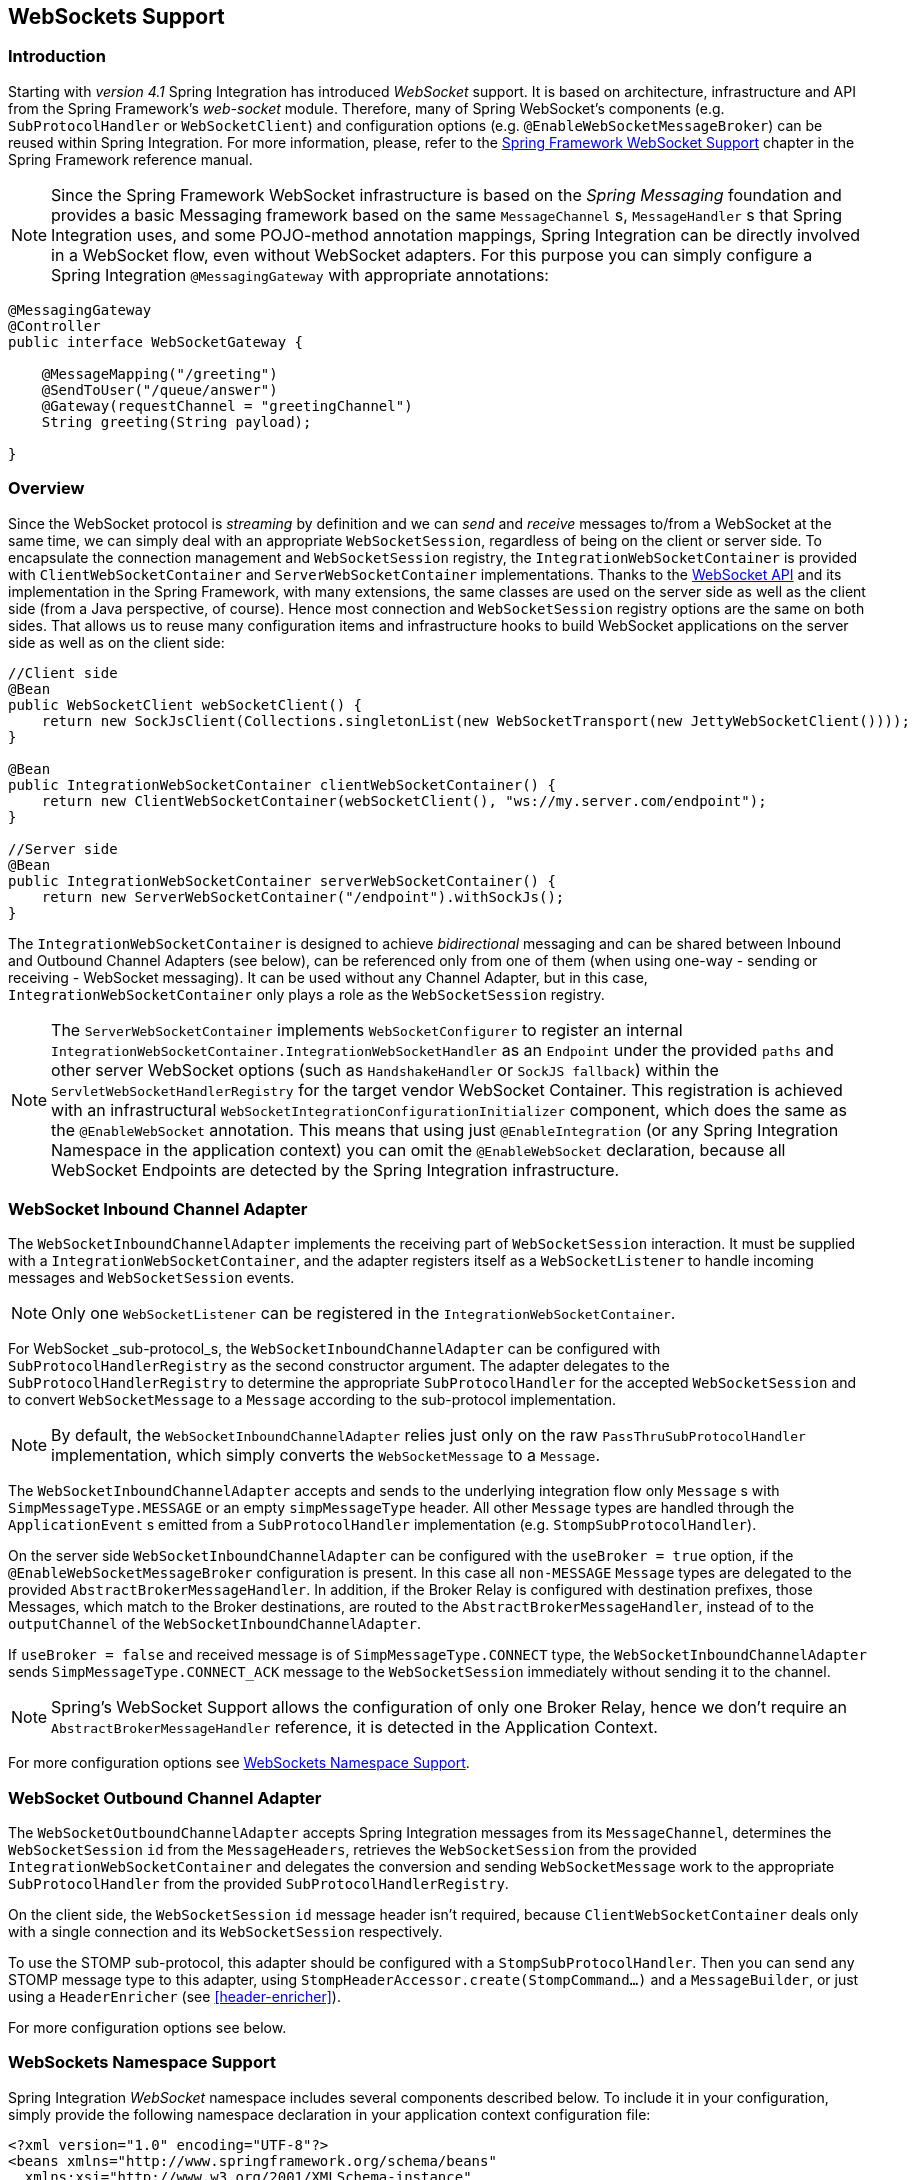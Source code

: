 [[web-sockets]]
== WebSockets Support

[[web-socket-introduction]]
=== Introduction

Starting with _version 4.1_ Spring Integration has introduced _WebSocket_ support.
It is based on architecture, infrastructure and API from the Spring Framework's _web-socket_ module.
Therefore, many of Spring WebSocket's components (e.g.
`SubProtocolHandler` or `WebSocketClient`) and configuration options (e.g.
`@EnableWebSocketMessageBroker`) can be reused within Spring Integration.
For more information, please, refer to the http://docs.spring.io/spring/docs/current/spring-framework-reference/html/#websocket[Spring Framework WebSocket Support] chapter in the Spring Framework reference manual.

NOTE: Since the Spring Framework WebSocket infrastructure is based on the _Spring Messaging_ foundation and provides a basic Messaging framework based on the same `MessageChannel` s, `MessageHandler` s that Spring Integration uses, and some POJO-method annotation mappings, Spring Integration can be directly involved in a WebSocket flow, even without WebSocket adapters.
For this purpose you can simply configure a Spring Integration `@MessagingGateway` with appropriate annotations:

[source,java]
----
@MessagingGateway
@Controller
public interface WebSocketGateway {

    @MessageMapping("/greeting")
    @SendToUser("/queue/answer")
    @Gateway(requestChannel = "greetingChannel")
    String greeting(String payload);

}
----

[[web-socket-overview]]
=== Overview

Since the WebSocket protocol is _streaming_ by definition and we can _send_ and _receive_ messages to/from a WebSocket at the same time, we can simply deal with an appropriate `WebSocketSession`, regardless of being on the client or server side.
To encapsulate the connection management and `WebSocketSession` registry, the `IntegrationWebSocketContainer` is provided with `ClientWebSocketContainer` and `ServerWebSocketContainer` implementations.
Thanks to the https://www.jcp.org/en/jsr/detail?id=356[WebSocket API] and its implementation in the Spring Framework, with many extensions, the same classes are used on the server side as well as the client side (from a Java perspective, of course).
Hence most connection and `WebSocketSession` registry options are the same on both sides.
That allows us to reuse many configuration items and infrastructure hooks to build WebSocket applications on the server side as well as on the client side:
[source,java]
----
//Client side
@Bean
public WebSocketClient webSocketClient() {
    return new SockJsClient(Collections.singletonList(new WebSocketTransport(new JettyWebSocketClient())));
}

@Bean
public IntegrationWebSocketContainer clientWebSocketContainer() {
    return new ClientWebSocketContainer(webSocketClient(), "ws://my.server.com/endpoint");
}

//Server side
@Bean
public IntegrationWebSocketContainer serverWebSocketContainer() {
    return new ServerWebSocketContainer("/endpoint").withSockJs();
}
----

The `IntegrationWebSocketContainer` is designed to achieve _bidirectional_ messaging and can be shared between Inbound and Outbound Channel Adapters (see below), can be referenced only from one of them (when using one-way - sending or receiving - WebSocket messaging).
It can be used without any Channel Adapter, but in this case, `IntegrationWebSocketContainer` only plays a role as the `WebSocketSession` registry.

NOTE: The `ServerWebSocketContainer` implements `WebSocketConfigurer` to register an internal `IntegrationWebSocketContainer.IntegrationWebSocketHandler` as an `Endpoint` under the provided `paths` and other server WebSocket options (such as `HandshakeHandler` or `SockJS fallback`) within the `ServletWebSocketHandlerRegistry` for the target vendor WebSocket Container.
This registration is achieved with an infrastructural `WebSocketIntegrationConfigurationInitializer` component, which does the same as the `@EnableWebSocket` annotation.
This means that using just `@EnableIntegration` (or any Spring Integration Namespace in the application context) you can omit the `@EnableWebSocket` declaration, because all WebSocket Endpoints are detected by the Spring Integration infrastructure.

[[web-socket-inbound-adapter]]
=== WebSocket Inbound Channel Adapter

The `WebSocketInboundChannelAdapter` implements the receiving part of `WebSocketSession` interaction.
It must be supplied with a `IntegrationWebSocketContainer`, and the adapter registers itself as a `WebSocketListener` to handle incoming messages and `WebSocketSession` events.

NOTE: Only one `WebSocketListener` can be registered in the `IntegrationWebSocketContainer`.

For WebSocket _sub-protocol_s, the `WebSocketInboundChannelAdapter` can be configured with `SubProtocolHandlerRegistry` as the second constructor argument.
The adapter delegates to the `SubProtocolHandlerRegistry` to determine the appropriate `SubProtocolHandler` for the accepted `WebSocketSession` and to convert `WebSocketMessage` to a `Message` according to the sub-protocol implementation.

NOTE: By default, the `WebSocketInboundChannelAdapter` relies just only on the raw `PassThruSubProtocolHandler` implementation, which simply converts the `WebSocketMessage` to a `Message`.

The `WebSocketInboundChannelAdapter` accepts and sends to the underlying integration flow only `Message` s with `SimpMessageType.MESSAGE` or an empty `simpMessageType` header.
All other `Message` types are handled through the `ApplicationEvent` s emitted from a `SubProtocolHandler` implementation (e.g.
`StompSubProtocolHandler`).

On the server side `WebSocketInboundChannelAdapter` can be configured with the `useBroker = true` option, if the `@EnableWebSocketMessageBroker` configuration is present.
In this case all `non-MESSAGE` `Message` types are delegated to the provided `AbstractBrokerMessageHandler`.
In addition, if the Broker Relay is configured with destination prefixes, those Messages, which match to the Broker destinations, are routed to the `AbstractBrokerMessageHandler`, instead of to the `outputChannel` of the `WebSocketInboundChannelAdapter`.

If `useBroker = false` and received message is of `SimpMessageType.CONNECT` type, the `WebSocketInboundChannelAdapter` sends `SimpMessageType.CONNECT_ACK` message to the `WebSocketSession` immediately without sending it to the channel.

NOTE: Spring's WebSocket Support allows the configuration of only one Broker Relay, hence we don't require an `AbstractBrokerMessageHandler` reference, it is detected in the Application Context.

For more configuration options see <<web-sockets-namespace>>.

[[web-socket-outbound-adapter]]
=== WebSocket Outbound Channel Adapter

The `WebSocketOutboundChannelAdapter` accepts Spring Integration messages from its `MessageChannel`, determines the `WebSocketSession` `id` from the `MessageHeaders`, retrieves the `WebSocketSession` from the provided `IntegrationWebSocketContainer` and delegates the conversion and sending `WebSocketMessage` work to the appropriate `SubProtocolHandler` from the provided `SubProtocolHandlerRegistry`.

On the client side, the `WebSocketSession` `id` message header isn't required, because `ClientWebSocketContainer` deals only with a single connection and its `WebSocketSession` respectively.

To use the STOMP sub-protocol, this adapter should be configured with a `StompSubProtocolHandler`.
Then you can send any STOMP message type to this adapter, using `StompHeaderAccessor.create(StompCommand...)` and a `MessageBuilder`, or just using a `HeaderEnricher` (see <<header-enricher>>).

For more configuration options see below.

[[web-sockets-namespace]]
=== WebSockets Namespace Support

Spring Integration _WebSocket_ namespace includes several components described below.
To include it in your configuration, simply provide the following namespace declaration in your application context configuration file:

[source,xml]
----
<?xml version="1.0" encoding="UTF-8"?>
<beans xmlns="http://www.springframework.org/schema/beans"
  xmlns:xsi="http://www.w3.org/2001/XMLSchema-instance"
  xmlns:int="http://www.springframework.org/schema/integration"
  xmlns:int-websocket="http://www.springframework.org/schema/integration/websocket"
  xsi:schemaLocation="
    http://www.springframework.org/schema/beans
    http://www.springframework.org/schema/beans/spring-beans.xsd
    http://www.springframework.org/schema/integration
    http://www.springframework.org/schema/integration/spring-integration.xsd
    http://www.springframework.org/schema/integration/websocket
    http://www.springframework.org/schema/integration/websocket/spring-integration-websocket.xsd">
    ...
</beans>
----

*<int-websocket:client-container>*

[source,xml]
----
<int-websocket:client-container
                	id=""  <1>
                	client=""  <2>
                	uri=""  <3>
                	uri-variables=""  <4>
                	origin=""  <5>
                	send-time-limit=""  <6>
                	send-buffer-size-limit=""  <7>
                	auto-startup=""  <8>
                	phase="">  <9>
                <int-websocket:http-headers>
                	<entry key="" value=""/>
                </int-websocket:http-headers>  <10>
</int-websocket:client-container>
----

<1> The component bean name.


<2> The `WebSocketClient` bean reference.


<3> The `uri` or `uriTemplate` to the target WebSocket service.
If it is used as a `uriTemplate` with URI variable placeholders, the `uri-variables` attribute is required.


<4> Comma-separated values for the URI variable placeholders within the `uri` attribute value.
The values are replaced into the placeholders according to the order in the `uri`.
See `UriComponents.expand(Object...
uriVariableValues)`.


<5> The `Origin` Handshake HTTP header value.


<6> The WebSocket session 'send' timeout limit.
Defaults to `10000`.


<7> The WebSocket session 'send' message size limit.
Defaults to `524288`.


<8> Boolean value indicating whether this endpoint should start automatically.
Defaults to `false`, assuming that this container will be started from the <<web-socket-inbound-adapter>>.


<9> The lifecycle phase within which this endpoint should start and stop.
The lower the value the earlier this endpoint will start and the later it will stop.
The default is `Integer.MAX_VALUE`.
Values can be negative.
See `SmartLifeCycle`.


<10> A `Map` of `HttpHeaders` to be used with the Handshake request.

*<int-websocket:server-container>*

[source,xml]
----
<int-websocket:server-container
					id=""  <1>
					path=""  <2>
					handshake-handler=""  <3>
					handshake-interceptors=""  <4>
					decorator-factories=""  <5>
					send-time-limit=""  <6>
					send-buffer-size-limit=""  <7>
					allowed-origins="">  <8>
				  <int-websocket:sockjs
						client-library-url=""   <9>
						stream-bytes-limit=""   <10>
						session-cookie-needed=""   <11>
						heartbeat-time=""   <12>
						disconnect-delay=""   <13>
						message-cache-size=""   <14>
						websocket-enabled=""   <15>
						scheduler=""   <16>
						message-codec=""   <17>
						transport-handlers=""  <18>
						suppress-cors="true"="" />  <19>
</int-websocket:server-container>
----

<1> The component bean name.


<2> A path (or comma-separated paths) that maps a particular request to a `WebSocketHandler`.
Exact path mapping URIs (such as `"/myPath"`) are supported as well as ant-style path patterns (such as `/myPath/**`).


<3> The `HandshakeHandler` bean reference.
Default to `DefaultHandshakeHandler`.


<4> List of `HandshakeInterceptor` bean references.


<5> Configure one or more factories (`WebSocketHandlerDecoratorFactory`) to decorate the handler
used to process WebSocket messages.
This may be useful for some advanced use cases, for example to allow Spring Security to forcibly close
the WebSocket session when the corresponding HTTP session expires.
See http://docs.spring.io/spring-session/docs/current/reference/html5/#websocket[Spring Session Project]
for more information.

<6> See the same option on the `<int-websocket:client-container>`.


<7> See the same option on the `<int-websocket:client-container>`.


<8> Configure allowed Origin header values. Multiple origins may be specified as a comma-separated list.
This check is mostly designed for browser clients.
There is noting preventing other types of client to modify the Origin header value.
When SockJS is enabled and allowed origins are restricted, transport types that do not use Origin headers for cross origin requests (jsonp-polling, iframe-xhr-polling, iframe-eventsource and iframe-htmlfile) are disabled.
As a consequence, IE6/IE7 won't be supported anymore and IE8/IE9 will only be supported without cookies.
By default, all origins are allowed.


<9> Transports with no native cross-domain communication (e.g.
"eventsource", "htmlfile") must get a simple page from the "foreign" domain in an invisible iframe so that code in the iframe can run from a domain local to the SockJS server.
Since the iframe needs to load the SockJS javascript client library, this property allows specifying where to load it from.
By default this is set to point to `https://d1fxtkz8shb9d2.cloudfront.net/sockjs-0.3.4.min.js`.
However it can also be set to point to a URL served by the application.
Note that it's possible to specify a relative URL in which case the URL must be relative to the iframe URL.
For example assuming a SockJS endpoint mapped to "/sockjs", and resulting iframe URL "/sockjs/iframe.html", then the The relative URL must start with "../../" to traverse up to the location above the SockJS mapping.
In case of a prefix-based Servlet mapping one more traversal may be needed.


<10> Minimum number of bytes that can be send over a single HTTP streaming request before it will be closed.
Defaults to `128K` (i.e.
128*1024 bytes).


<11> The "cookie_needed" value in the response from the SockJs `"/info"` endpoint.
This property indicates whether the use of a JSESSIONID cookie is required for the application to function correctly, e.g.
for load balancing or in Java Servlet containers for the use of an HTTP session.


<12> The amount of time in milliseconds when the server has not sent any messages and after which the server should
send a heartbeat frame to the client in order to keep the connection from breaking.
The default value is `25,000` (25 seconds).


<13> The amount of time in milliseconds before a client is considered disconnected after not having a receiving
connection, i.e.
an active connection over which the server can send data to the client.
The default value is `5000`.


<14> The number of server-to-client messages that a session can cache while waiting for the next HTTP polling request
 from the client.
The default size is `100`.


<15> Some load balancers don't support websockets.
Set this option to `false` to disable the WebSocket transport on the server side.
The default value is `true`.


<16> The `TaskScheduler` bean reference; a new `ThreadPoolTaskScheduler` instance will be created if no value is
provided.
This scheduler instance will be used for scheduling heart-beat messages.


<17> The `SockJsMessageCodec` bean reference to use for encoding and decoding SockJS messages.
By default `Jackson2SockJsMessageCodec` is used requiring the Jackson library to be present on the classpath.


<18> List of `TransportHandler` bean references.


<19> The option to disable automatic addition of CORS headers for SockJS requests.
The default value is `false`.

*<int-websocket:outbound-channel-adapter>*

[source,xml]
----
<int-websocket:outbound-channel-adapter
                          id=""  <1>
                          channel=""  <2>
                          container=""  <3>
                          default-protocol-handler=""  <4>
                          protocol-handlers=""  <5>
                          message-converters=""  <6>
                          merge-with-default-converters=""  <7>
                          auto-startup=""  <8>
                          phase=""/>  <9>
----



<1> The component bean name.
If the `channel` attribute isn't provided, a `DirectChannel` is created and registered with the application context
with this `id` attribute as the bean name.
In this case, the endpoint is registered with the bean name `id + '.adapter'`.
And the `MessageHandler` is registered with the bean alias `id + '.handler'`.


<2> Identifies the channel attached to this adapter.


<3> The reference to the `IntegrationWebSocketContainer` bean, which encapsulates the low-level connection and WebSocketSession handling operations.
Required.


<4> Optional reference to a `SubProtocolHandler` instance.
It is used when the client did not request a sub-protocol or it is a single protocol-handler.
If this reference or `protocol-handlers` list aren't provided the `PassThruSubProtocolHandler` is used by default.


<5> List of `SubProtocolHandler` bean references for this Channel Adapter.
If only a single bean reference is provided and a `default-protocol-handler` isn't provided, that single `SubProtocolHandler` will be used as the `default-protocol-handler`.
If this attribute or `default-protocol-handler` aren't provided, the `PassThruSubProtocolHandler` is used by default.


<6> List of `MessageConverter` bean references for this Channel Adapter.


<7> Flag to indicate if the default converters should be registered after any custom converters.
This flag is used only if `message-converters` are provided, otherwise all default converters will be registered.
Defaults to `false`.
The default converters are (in the order): `StringMessageConverter`, `ByteArrayMessageConverter` and `MappingJackson2MessageConverter` if the Jackson library is present on the classpath.


<8> Boolean value indicating whether this endpoint should start automatically.
Default to `true`.


<9> The lifecycle phase within which this endpoint should start and stop.
The lower the value the earlier this endpoint will start and the later it will stop.
The default is `Integer.MIN_VALUE`.
Values can be negative.
See `SmartLifeCycle`.

*<int-websocket:inbound-channel-adapter>*

[source,xml]
----
<int-websocket:inbound-channel-adapter
                            id=""  <1>
                            channel=""  <2>
                            error-channel=""  <3>
                            container=""  <4>
                            default-protocol-handler=""  <5>
                            protocol-handlers=""  <6>
                            message-converters=""  <7>
                            merge-with-default-converters=""  <8>
                            send-timeout=""  <9>
                            payload-type=""  <10>
                            use-broker=""  <11>
                            auto-startup=""  <12>
                            phase=""/>  <13>
----



<1> The component bean name.
If the `channel` attribute isn't provided, a `DirectChannel` is created and registered with the application context with this `id` attribute as the bean name.
In this case, the endpoint is registered with the bean name `id + '.adapter'`.


<2> Identifies the channel attached to this adapter.


<3> The `MessageChannel` bean reference to which the `ErrorMessages` should be sent.


<4> See the same option on the `<int-websocket:outbound-channel-adapter>`.


<5> See the same option on the `<int-websocket:outbound-channel-adapter>`.


<6> See the same option on the `<int-websocket:outbound-channel-adapter>`.


<7> See the same option on the `<int-websocket:outbound-channel-adapter>`.


<8> See the same option on the `<int-websocket:outbound-channel-adapter>`.


<9> Maximum amount of time in milliseconds to wait when sending a message to the channel if the channel may block.
For example, a `QueueChannel` can block until space is available if its maximum capacity has been reached.


<10> Fully qualified name of the java type for the target `payload` to convert from the incoming `WebSocketMessage`.
Default to `String`.


<11> Flag to indicate if this adapter will send `non-MESSAGE` `WebSocketMessage` s and messages with broker destinations to the `AbstractBrokerMessageHandler` from the application context.
The `Broker Relay` configuration is required when this attribute is `true`.
This attribute is used only on the server side.
On the client side, it is ignored.
Defaults to `false`.


<12> See the same option on the `<int-websocket:outbound-channel-adapter>`.


<13> See the same option on the `<int-websocket:outbound-channel-adapter>`.

